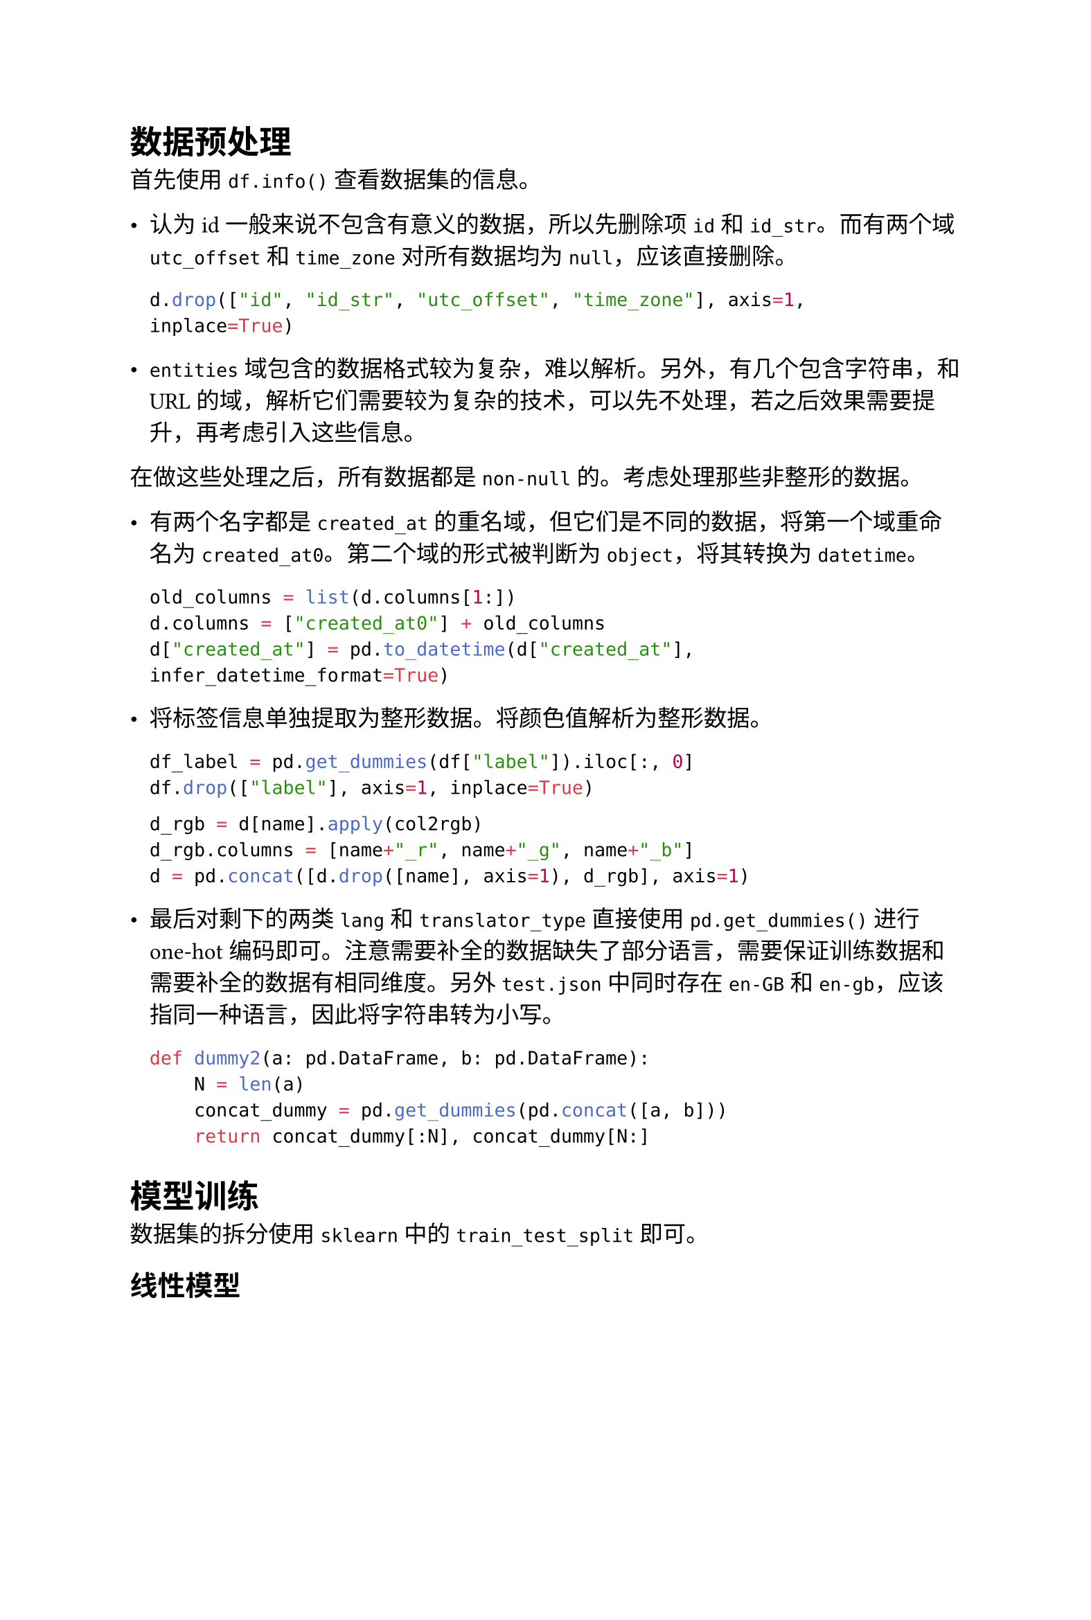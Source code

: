 #set page(width: 20cm)
#set text(font: "Microsoft YaHei", size: 12pt)

= 数据预处理

首先使用 `df.info()` 查看数据集的信息。

- 认为 id 一般来说不包含有意义的数据，所以先删除项 `id` 和 `id_str`。而有两个域 `utc_offset` 和 `time_zone` 对所有数据均为 `null`，应该直接删除。

  ```py
  d.drop(["id", "id_str", "utc_offset", "time_zone"], axis=1, inplace=True)
  ```

- `entities` 域包含的数据格式较为复杂，难以解析。另外，有几个包含字符串，和 URL 的域，解析它们需要较为复杂的技术，可以先不处理，若之后效果需要提升，再考虑引入这些信息。

在做这些处理之后，所有数据都是 `non-null` 的。考虑处理那些非整形的数据。

- 有两个名字都是 `created_at` 的重名域，但它们是不同的数据，将第一个域重命名为 `created_at0`。第二个域的形式被判断为 `object`，将其转换为 `datetime`。

  ```py
  old_columns = list(d.columns[1:])
  d.columns = ["created_at0"] + old_columns
  d["created_at"] = pd.to_datetime(d["created_at"], infer_datetime_format=True)
  ```

- 将标签信息单独提取为整形数据。将颜色值解析为整形数据。

  ```py
  df_label = pd.get_dummies(df["label"]).iloc[:, 0]
  df.drop(["label"], axis=1, inplace=True)
  ```
  ```py
  d_rgb = d[name].apply(col2rgb)
  d_rgb.columns = [name+"_r", name+"_g", name+"_b"]
  d = pd.concat([d.drop([name], axis=1), d_rgb], axis=1)
  ```

- 最后对剩下的两类 `lang` 和 `translator_type` 直接使用 `pd.get_dummies()` 进行 one-hot 编码即可。注意需要补全的数据缺失了部分语言，需要保证训练数据和需要补全的数据有相同维度。另外 `test.json` 中同时存在 `en-GB` 和 `en-gb`，应该指同一种语言，因此将字符串转为小写。

  ```py
  def dummy2(a: pd.DataFrame, b: pd.DataFrame):
      N = len(a)
      concat_dummy = pd.get_dummies(pd.concat([a, b]))
      return concat_dummy[:N], concat_dummy[N:]
  ```

= 模型训练

数据集的拆分使用 `sklearn` 中的 `train_test_split` 即可。

== 线性模型